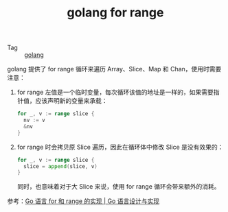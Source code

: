 :PROPERTIES:
:ID:       2F37A6CE-1F32-4075-B38F-FCD13735E261
:END:
#+TITLE: golang for range

+ Tag :: [[id:06660642-7CC3-4116-8B42-A43EEB16137F][golang]]

golang 提供了 for range 循环来遍历 Array、Slice、Map 和 Chan，使用时需要注意：
1. for range 左值是一个临时变量，每次循环该值的地址是一样的，如果需要指针值，应该声明新的变量来承载：
   #+begin_src go
     for _, v := range slice {
       nv := v
       &nv
     }
   #+end_src
2. for range 时会拷贝原 Slice 遍历，因此在循环体中修改 Slice 是没有效果的：
   #+begin_src go
     for _, v := range slice {
       slice = append(slice, v)
     }
   #+end_src

   同时，也意味着对于大 Slice 来说，使用 for range 循环会带来额外的消耗。

参考：[[https://draveness.me/golang/docs/part2-foundation/ch05-keyword/golang-for-range/#%E6%95%B0%E7%BB%84%E5%92%8C%E5%88%87%E7%89%87][Go 语言 for 和 range 的实现 | Go 语言设计与实现]]

